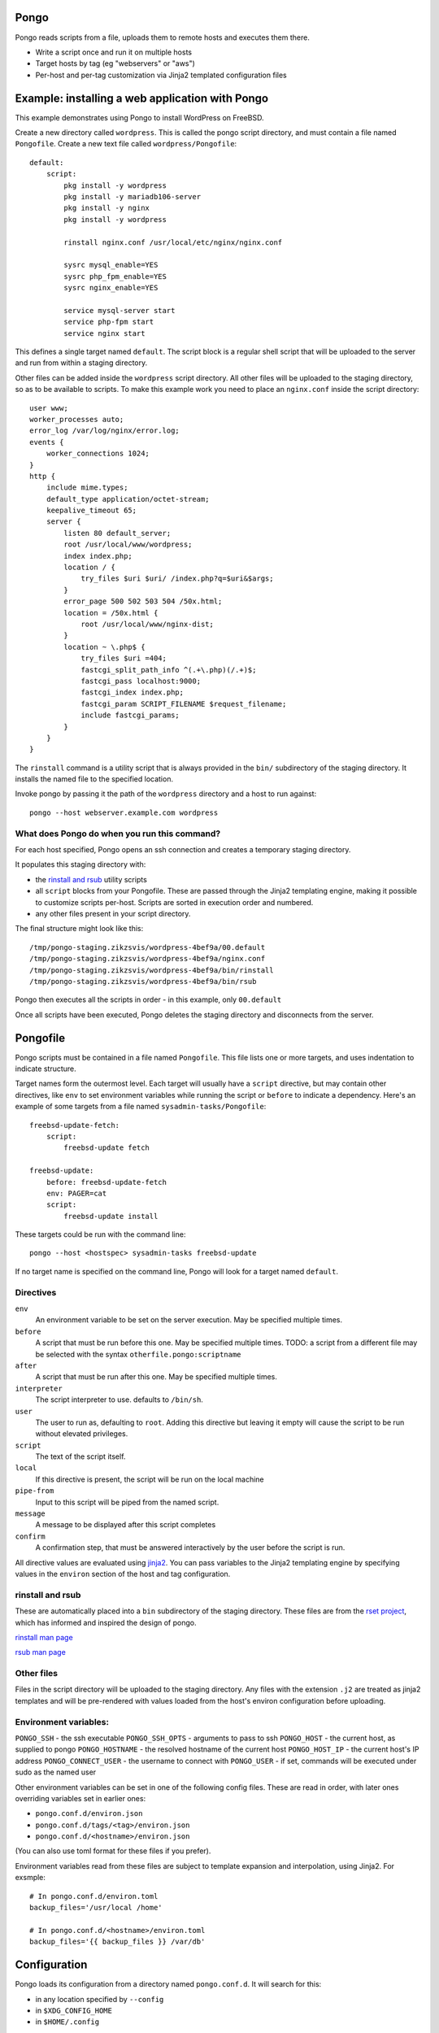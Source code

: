 Pongo
=====

Pongo reads scripts from a file, uploads them to remote hosts and executes them there.

- Write a script once and run it on multiple hosts
- Target hosts by tag (eg "webservers" or "aws")
- Per-host and per-tag customization via Jinja2 templated configuration files


Example: installing a web application with Pongo
================================================

This example demonstrates using Pongo to install WordPress on FreeBSD.

Create a new directory called ``wordpress``. This is called the pongo script directory, and must contain a file named ``Pongofile``.
Create a new text file called ``wordpress/Pongofile``::

    default:
        script:
            pkg install -y wordpress
            pkg install -y mariadb106-server
            pkg install -y nginx
            pkg install -y wordpress

            rinstall nginx.conf /usr/local/etc/nginx/nginx.conf

            sysrc mysql_enable=YES
            sysrc php_fpm_enable=YES
            sysrc nginx_enable=YES

            service mysql-server start
            service php-fpm start
            service nginx start

This defines a single target named ``default``. The script block is a regular
shell script that will be uploaded to the server and run from within a staging
directory.

Other files can be added inside the ``wordpress`` script directory.
All other files will be uploaded to the staging directory,
so as to be available to scripts.
To make this example work you need to place an ``nginx.conf`` inside
the script directory::

    user www;
    worker_processes auto;
    error_log /var/log/nginx/error.log;
    events {
        worker_connections 1024;
    }
    http {
        include mime.types;
        default_type application/octet-stream;
        keepalive_timeout 65;
        server {
            listen 80 default_server;
            root /usr/local/www/wordpress;
            index index.php;
            location / {
                try_files $uri $uri/ /index.php?q=$uri&$args;
            }
            error_page 500 502 503 504 /50x.html;
            location = /50x.html {
                root /usr/local/www/nginx-dist;
            }
            location ~ \.php$ {
                try_files $uri =404;
                fastcgi_split_path_info ^(.+\.php)(/.+)$;
                fastcgi_pass localhost:9000;
                fastcgi_index index.php;
                fastcgi_param SCRIPT_FILENAME $request_filename;
                include fastcgi_params;
            }
        }
    }


The ``rinstall`` command is a utility script that is always provided in the
``bin/`` subdirectory of the staging directory.
It installs the named file to the specified location.

Invoke pongo by passing it the path of the ``wordpress`` directory and a host to run against::

    pongo --host webserver.example.com wordpress


What does Pongo do when you run this command?
---------------------------------------------

For each host specified,
Pongo opens an ssh connection and creates a temporary staging directory.

It populates this staging directory with:

- the `rinstall and rsub`_ utility scripts

- all ``script`` blocks from your Pongofile. These are passed through the
  Jinja2 templating engine, making it possible to customize scripts per-host.
  Scripts are sorted in execution order and numbered.

- any other files present in your script directory.

The final structure might look like this::

    /tmp/pongo-staging.zikzsvis/wordpress-4bef9a/00.default
    /tmp/pongo-staging.zikzsvis/wordpress-4bef9a/nginx.conf
    /tmp/pongo-staging.zikzsvis/wordpress-4bef9a/bin/rinstall
    /tmp/pongo-staging.zikzsvis/wordpress-4bef9a/bin/rsub

Pongo then executes all the scripts in order - in this example, only ``00.default``

Once all scripts have been executed, Pongo deletes the staging directory and disconnects from the server.


Pongofile
=========

Pongo scripts must be contained in a file named
``Pongofile``. This file lists one or more targets, and uses indentation to
indicate structure.

Target names form the outermost level. Each target will usually have a ``script`` directive, but may contain other directives,
like ``env`` to set environment variables while running the script or
``before`` to indicate a dependency. Here's an example of some targets from a
file named ``sysadmin-tasks/Pongofile``::

    freebsd-update-fetch:
        script:
            freebsd-update fetch

    freebsd-update:
        before: freebsd-update-fetch
        env: PAGER=cat
        script:
            freebsd-update install

These targets could be run with the command line::

    pongo --host <hostspec> sysadmin-tasks freebsd-update

If no target name is specified on the command line, Pongo will look for a
target named ``default``.

Directives
----------

``env``
    An environment variable to be set on the server execution. May be specified multiple times.

``before``
    A script that must be run before this one. May be specified multiple times.
    TODO: a script from a different file may be selected with the syntax ``otherfile.pongo:scriptname``

``after``
    A script that must be run after this one. May be specified multiple times.

``interpreter``
    The script interpreter to use. defaults to ``/bin/sh``.

``user``
    The user to run as, defaulting to ``root``.
    Adding this directive but leaving it empty will cause the script to be run
    without elevated privileges.

``script``
    The text of the script itself.

``local``
    If this directive is present, the script will be run on the local machine

``pipe-from``
    Input to this script will be piped from the named script.

``message``
    A message to be displayed after this script completes

``confirm``
    A confirmation step, that must be answered interactively by the user before
    the script is run.

All directive values are evaluated using `jinja2
<https://jinja.palletsprojects.com/>`_. You can pass variables to the Jinja2
templating engine by specifying values in the ``environ`` section of the host
and tag configuration.

rinstall and rsub
-----------------

These are automatically placed into a ``bin`` subdirectory of the staging directory.
These files are from the `rset project <https://scriptedconfiguration.org/>`_, which has informed and inspired the design of pongo.

`rinstall man page <https://scriptedconfiguration.org/man/rinstall.1.html>`_

`rsub man page <https://scriptedconfiguration.org/man/rsub.1.html>`_

Other files
-----------

Files in the script directory will be uploaded to the staging directory.
Any files with the extension ``.j2``
are treated as jinja2 templates
and will be pre-rendered with values loaded from the host's environ configuration before uploading.


Environment variables:
----------------------

``PONGO_SSH`` - the ssh executable
``PONGO_SSH_OPTS`` - arguments to pass to ssh
``PONGO_HOST`` - the current host, as supplied to pongo
``PONGO_HOSTNAME`` - the resolved hostname of the current host
``PONGO_HOST_IP`` - the current host's IP address
``PONGO_CONNECT_USER`` - the username to connect with
``PONGO_USER`` - if set, commands will be executed under sudo as the named user

Other environment variables can be set in one of the following config files.
These are read in order, with later ones overriding variables set in earlier
ones:

- ``pongo.conf.d/environ.json``
- ``pongo.conf.d/tags/<tag>/environ.json``
- ``pongo.conf.d/<hostname>/environ.json``

(You can also use toml format for these files if you prefer).

Environment variables read from these files are subject to template expansion and interpolation, using
Jinja2. For exsmple::

    # In pongo.conf.d/environ.toml
    backup_files='/usr/local /home'

    # In pongo.conf.d/<hostname>/environ.toml
    backup_files='{{ backup_files }} /var/db'


Configuration
==============

Pongo loads its configuration from a directory named ``pongo.conf.d``. It will search for this:

- in any location specified by ``--config``
- in ``$XDG_CONFIG_HOME``
- in ``$HOME/.config``

The configuration directory should have the following structure:


``pongo.conf.d/scriptbase`` - a file naming the path where script directories will be searched for
``pongo.conf.d/environ.json`` - default values supplied to the Jinja templating engine
``pongo.conf.d/hosts/`` - a directory containing per-host configuration, explained below.
``pongo.conf.d/tags/`` - a directory containing per-tag configuration, explained below.

Hosts
-----

Each host should have a subdirectory containing its configuration. This may contain any of the following files::

``pongo.conf.d/hosts/<host>/hostname`` - hostname to use for ssh connection
``pongo.conf.d/hosts/<host>/user`` - user for ssh connection
``pongo.conf.d/hosts/<host>/sudo`` - sudo program to use
``pongo.conf.d/hosts/<host>/tags`` - a list of tags to apply to the host, one per line
``pongo.conf.d/hosts/<host>/environ.json`` - extra environment vairables


Tags
----

Hosts can be grouped by tags.
Tag a host by create a file named ``pongo.conf.d/hosts/<host>/tags``, with one tag per line.
You can add as many tags as you find useful, perhasp tagging by role (eg
``webserver``, ``database``), by technology (eg ``openbsd``, ``linux``), by
location (``europe``, ``asia``) and so on.

Target tagged groups by using the syntax ``--host @<tag>``, eg::

    pongo --host @freebsd
    pongo --host @ovh

Note: the special tag ``@all`` can be used to target all hosts.

Tags can be configured by adding files under ``pongo.conf.d/tags/<tag>``, for example::

    ``pongo.conf.d/tags/<tag>/environ.json`` - environ variables to apply to all servers with this tag
    ``pongo.conf.d/tags/<tag>/tags - other tags which are included automatically

For example, you might have a tag ``postgresql15``, which includes the tag
``postgresql``, which includes the tag ``database``.


Ad-hoc scripts
==============

Ad-hoc scripts can be run with ``--command``/``-c``, for example:

    pongo --host @all --command "uptime"

In this case a script directory is not required.


Output
======

Pongo outputs all responses from the server to stdout. It also creates a
logging directory named ``/tmp/pongo-<target>-<date>/``. Within this directory
Pongo creates one file per host containing that host's output.
